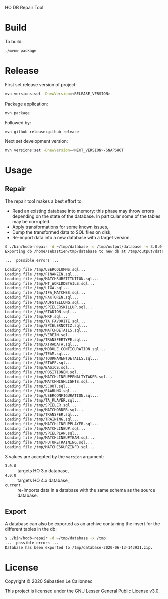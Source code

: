 HO DB Repair Tool

* Build

  To build:

  #+begin_src bash
./mvnw package
  #+end_src

* Release

First set release version of project:

#+begin_src bash
mvn versions:set -DnewVersion=<RELEASE_VERSION>
#+end_src

Package application:

  #+begin_src bash
mvn package
  #+end_src

Followed by:

#+begin_src bash
mvn github-release:github-release
#+end_src

Next set development version:

#+begin_src bash
mvn versions:set -DnewVersion=<NEXT_VERSION>-SNAPSHOT
#+end_src

* Usage

** Repair

   The repair tool makes a best effort to:

   - Read an existing database into memory: this phase may throw
     errors depending on the state of the database.  In particular
     some of the tables may be corrupted.
   - Apply transformations for some known issues,
   - Dump the transformed data to SQL files on disk,
   - Re-import data into a new database with a target version.

   #+begin_src bash
$ ./bin/hodb-repair -d ~/tmp/database -o /tmp/output/database -v 3.0.0
Exporting db /home/sebastien/tmp/database to new db at /tmp/output/database with version 3.0.0...

...  possible errors ...

Loading file /tmp/USERCOLUMNS.sql...
Loading file /tmp/FINANZEN.sql...
Loading file /tmp/MATCHSUBSTITUTION.sql...
Loading file /tmp/HT_WORLDDETAILS.sql...
Loading file /tmp/LIGA.sql...
Loading file /tmp/IFA_MATCHES.sql...
Loading file /tmp/FAKTOREN.sql...
Loading file /tmp/AUFSTELLUNG.sql...
Loading file /tmp/SPIELERSKILLUP.sql...
Loading file /tmp/STADION.sql...
Loading file /tmp/HRF.sql...
Loading file /tmp/TA_FAVORITE.sql...
Loading file /tmp/SPIELERNOTIZ.sql...
Loading file /tmp/MATCHDETAILS.sql...
Loading file /tmp/VEREIN.sql...
Loading file /tmp/TRANSFERTYPE.sql...
Loading file /tmp/XTRADATA.sql...
Loading file /tmp/MODULE_CONFIGURATION.sql...
Loading file /tmp/TEAM.sql...
Loading file /tmp/TOURNAMENTDETAILS.sql...
Loading file /tmp/STAFF.sql...
Loading file /tmp/BASICS.sql...
Loading file /tmp/POSITIONEN.sql...
Loading file /tmp/MATCHLINEUPPENALTYTAKER.sql...
Loading file /tmp/MATCHHIGHLIGHTS.sql...
Loading file /tmp/SCOUT.sql...
Loading file /tmp/PAARUNG.sql...
Loading file /tmp/USERCONFIGURATION.sql...
Loading file /tmp/TA_PLAYER.sql...
Loading file /tmp/SPIELER.sql...
Loading file /tmp/MATCHORDER.sql...
Loading file /tmp/TRANSFER.sql...
Loading file /tmp/TRAINING.sql...
Loading file /tmp/MATCHLINEUPPLAYER.sql...
Loading file /tmp/MATCHLINEUP.sql...
Loading file /tmp/SPIELPLAN.sql...
Loading file /tmp/MATCHLINEUPTEAM.sql...
Loading file /tmp/FUTURETRAINING.sql...
Loading file /tmp/MATCHESKURZINFO.sql...

   #+end_src

   3 values are accepted by the =version= argument:

   - =3.0.0= :: targets HO 3.x database,
   - =4.0.0= :: targets HO 4.x database,
   - =current= :: re-imports data in a database with the same schema
     as the source database.


** Export

   A database can also be exported as an archive containing the insert
   for the different tables in the db:

   #+begin_src bash
$ ./bin/hodb-repair -d ~/tmp/database -x /tmp
...  possible errors ...
Database has been exported to /tmp/database-2020-06-13-143931.zip.
   #+end_src

* License

  Copyright © 2020 Sébastien Le Callonnec

  This project is licensed under the GNU Lesser General Public License v3.0.
